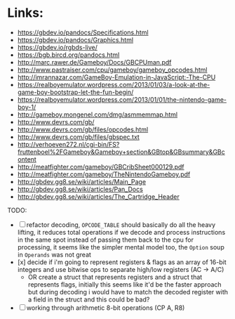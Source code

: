 * Links:
- https://gbdev.io/pandocs/Specifications.html
- https://gbdev.io/pandocs/Graphics.html
- https://gbdev.io/rgbds-live/
- https://bgb.bircd.org/pandocs.html
- http://marc.rawer.de/Gameboy/Docs/GBCPUman.pdf
- http://www.pastraiser.com/cpu/gameboy/gameboy_opcodes.html
- http://imrannazar.com/GameBoy-Emulation-in-JavaScript:-The-CPU
- https://realboyemulator.wordpress.com/2013/01/03/a-look-at-the-game-boy-bootstrap-let-the-fun-begin/
- https://realboyemulator.wordpress.com/2013/01/01/the-nintendo-game-boy-1/
- http://gameboy.mongenel.com/dmg/asmmemmap.html
- http://www.devrs.com/gb/
- http://www.devrs.com/gb/files/opcodes.html
- http://www.devrs.com/gb/files/gbspec.txt
- http://verhoeven272.nl/cgi-bin/FS?fruttenboel%2FGameboy&Gameboy+section&GBtop&GBsummary&GBcontent
- http://meatfighter.com/gameboy/GBCribSheet000129.pdf
- http://meatfighter.com/gameboy/TheNintendoGameboy.pdf
- http://gbdev.gg8.se/wiki/articles/Main_Page
- http://gbdev.gg8.se/wiki/articles/Pan_Docs
- http://gbdev.gg8.se/wiki/articles/The_Cartridge_Header


TODO:
- [ ] refactor decoding, ~OPCODE_TABLE~ should basically do all the heavy lifting, it reduces total operations if we decode and process instructions in the same spot instead of passing them back to the cpu for
  processing, it seems like the simpler mental model too, the ~Option~ soup in ~Operands~ was not great
- [x] decide if i'm going to represent registers & flags as an array of 16-bit integers and use bitwise ops to separate high/low registers (AC -> A/C)
  - OR create a struct that represents registers and a struct that represents flags, initially this seems like it'd be the faster approach but during decoding
    i would have to match the decoded register with a field in the struct and this could be bad?
- [ ] working through arithmetic 8-bit operations (CP A, R8)
